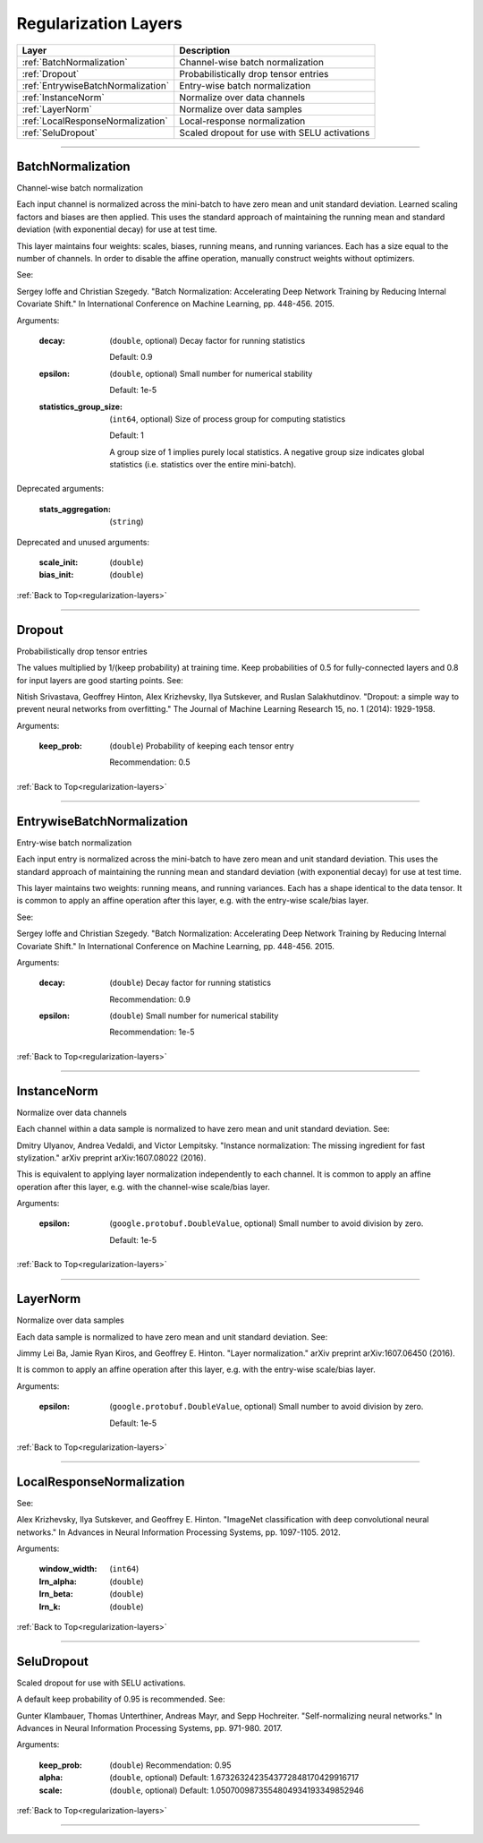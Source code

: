 .. role:: python(code)
          :language: python


.. _regularization-layers:

====================================
Regularization Layers
====================================

.. csv-table::
   :header: "Layer", "Description"
   :widths: auto

   :ref:`BatchNormalization`, "Channel-wise batch normalization"
   :ref:`Dropout`, "Probabilistically drop tensor entries"
   :ref:`EntrywiseBatchNormalization`, "Entry-wise batch normalization"
   :ref:`InstanceNorm`, "Normalize over data channels"
   :ref:`LayerNorm`, "Normalize over data samples"
   :ref:`LocalResponseNormalization`, "Local-response normalization"
   :ref:`SeluDropout`, "Scaled dropout for use with SELU activations"

________________________________________


.. _BatchNormalization:

----------------------------------------
BatchNormalization
----------------------------------------

Channel-wise batch normalization

Each input channel is normalized across the mini-batch to have zero
mean and unit standard deviation. Learned scaling factors and biases
are then applied. This uses the standard approach of maintaining the
running mean and standard deviation (with exponential decay) for use
at test time.

This layer maintains four weights: scales, biases, running means, and
running variances. Each has a size equal to the number of channels. In
order to disable the affine operation, manually construct weights
without optimizers.

See:

Sergey Ioffe and Christian Szegedy. "Batch Normalization: Accelerating
Deep Network Training by Reducing Internal Covariate Shift." In
International Conference on Machine Learning, pp. 448-456. 2015.

Arguments:

   :decay:

      (``double``, optional) Decay factor for running statistics

      Default: 0.9

   :epsilon:

      (``double``, optional) Small number for numerical stability

      Default: 1e-5

   :statistics_group_size:

      (``int64``, optional) Size of process group for computing
      statistics

      Default: 1

      A group size of 1 implies purely local statistics. A negative
      group size indicates global statistics (i.e. statistics over the
      entire mini-batch).

Deprecated arguments:

   :stats_aggregation: (``string``)

Deprecated and unused arguments:

   :scale_init: (``double``)

   :bias_init: (``double``)

:ref:`Back to Top<regularization-layers>`

________________________________________


.. _Dropout:

----------------------------------------
Dropout
----------------------------------------

Probabilistically drop tensor entries

The values multiplied by 1/(keep probability) at training time. Keep
probabilities of 0.5 for fully-connected layers and 0.8 for input
layers are good starting points. See:

Nitish Srivastava, Geoffrey Hinton, Alex Krizhevsky, Ilya Sutskever,
and Ruslan Salakhutdinov. "Dropout: a simple way to prevent neural
networks from overfitting." The Journal of Machine Learning Research
15, no. 1 (2014): 1929-1958.

Arguments:

   :keep_prob:

      (``double``) Probability of keeping each tensor entry

      Recommendation: 0.5

:ref:`Back to Top<regularization-layers>`

________________________________________


.. _EntrywiseBatchNormalization:

----------------------------------------
EntrywiseBatchNormalization
----------------------------------------

Entry-wise batch normalization

Each input entry is normalized across the mini-batch to have zero mean
and unit standard deviation. This uses the standard approach of
maintaining the running mean and standard deviation (with exponential
decay) for use at test time.

This layer maintains two weights: running means, and running
variances. Each has a shape identical to the data tensor. It is common
to apply an affine operation after this layer, e.g. with the
entry-wise scale/bias layer.

See:

Sergey Ioffe and Christian Szegedy. "Batch Normalization: Accelerating
Deep Network Training by Reducing Internal Covariate Shift." In
International Conference on Machine Learning, pp. 448-456. 2015.

Arguments:

   :decay:

      (``double``) Decay factor for running statistics

      Recommendation: 0.9

   :epsilon:

      (``double``) Small number for numerical stability

      Recommendation: 1e-5

:ref:`Back to Top<regularization-layers>`

________________________________________


.. _InstanceNorm:

----------------------------------------
InstanceNorm
----------------------------------------

Normalize over data channels

Each channel within a data sample is normalized to have zero mean and
unit standard deviation. See:

Dmitry Ulyanov, Andrea Vedaldi, and Victor Lempitsky. "Instance
normalization: The missing ingredient for fast stylization." arXiv
preprint arXiv:1607.08022 (2016).

This is equivalent to applying layer normalization independently to
each channel. It is common to apply an affine operation after this
layer, e.g. with the channel-wise scale/bias layer.

Arguments:

    :epsilon:

        (``google.protobuf.DoubleValue``, optional) Small number to avoid
        division by zero.

        Default: 1e-5

:ref:`Back to Top<regularization-layers>`

________________________________________


.. _LayerNorm:

----------------------------------------
LayerNorm
----------------------------------------

Normalize over data samples

Each data sample is normalized to have zero mean and unit standard
deviation. See:

Jimmy Lei Ba, Jamie Ryan Kiros, and Geoffrey E. Hinton. "Layer
normalization." arXiv preprint arXiv:1607.06450 (2016).

It is common to apply an affine operation after this layer, e.g. with
the entry-wise scale/bias layer.

Arguments:

    :epsilon:

        (``google.protobuf.DoubleValue``, optional) Small number to
        avoid division by zero.

        Default: 1e-5

:ref:`Back to Top<regularization-layers>`

________________________________________


.. _LocalResponseNormalization:

----------------------------------------
LocalResponseNormalization
----------------------------------------

See:

Alex Krizhevsky, Ilya Sutskever, and Geoffrey E. Hinton. "ImageNet
classification with deep convolutional neural networks." In Advances
in Neural Information Processing Systems, pp. 1097-1105. 2012.

Arguments:

   :window_width: (``int64``)

   :lrn_alpha: (``double``)

   :lrn_beta: (``double``)

   :lrn_k: (``double``)

:ref:`Back to Top<regularization-layers>`

________________________________________


.. _SeluDropout:

----------------------------------------
SeluDropout
----------------------------------------

Scaled dropout for use with SELU activations.

A default keep probability of 0.95 is recommended. See:

Gunter Klambauer, Thomas Unterthiner, Andreas Mayr, and Sepp
Hochreiter. "Self-normalizing neural networks." In Advances in Neural
Information Processing Systems, pp. 971-980. 2017.

Arguments:

   :keep_prob: (``double``) Recommendation: 0.95

   :alpha: (``double``, optional) Default:
           1.6732632423543772848170429916717


   :scale: (``double``, optional) Default:
           1.0507009873554804934193349852946


:ref:`Back to Top<regularization-layers>`

________________________________________
